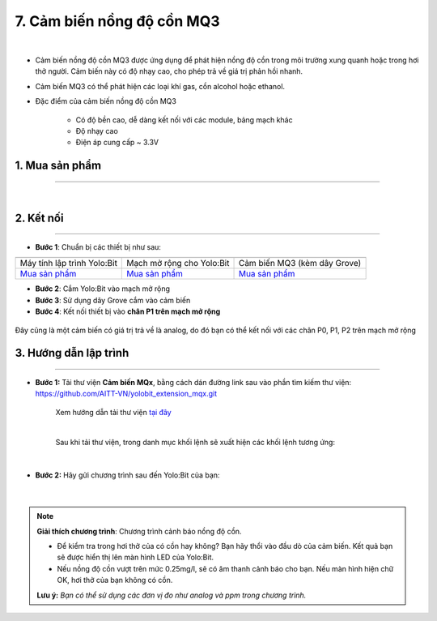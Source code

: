 7. Cảm biến nồng độ cồn MQ3
==========

.. image:: images/7.1.png
    :width: 400px
    :align: center 
| 

- Cảm biến nồng độ cồn MQ3 được ứng dụng để phát hiện nồng độ cồn trong môi trường xung quanh hoặc trong hơi thở người. Cảm biến này có độ nhạy cao, cho phép trả về giá trị phản hồi nhanh.
- Cảm biến MQ3 có thể phát hiện các loại khí gas, cồn alcohol hoặc ethanol.
- Đặc điểm của cảm biến nồng độ cồn MQ3
    
    + Có độ bền cao, dễ dàng kết nối với các module, bảng mạch khác
    + Độ nhạy cao
    + Điện áp cung cấp ~ 3.3V


**1. Mua sản phẩm**
-----------
----------

..  image:: images/gio.png
    :alt: some image
    :target: https://ohstem.vn/product/cam-bien-nong-do-con-mq3/
    :class: with-shadow
    :scale: 100%
    :align: center
|

**2. Kết nối**
------------
------------

- **Bước 1**: Chuẩn bị các thiết bị như sau: 

.. list-table:: 
   :widths: auto
   :header-rows: 1
     
   * - .. image:: images/yolo.png
          :width: 200px
          :align: center
     - .. image:: images/mmr.png
          :width: 200px
          :align: center
     - .. image:: images/7.1.png
          :width: 200px
          :align: center
   * - Máy tính lập trình Yolo:Bit
     - Mạch mở rộng cho Yolo:Bit
     - Cảm biến MQ3 (kèm dây Grove)
   * - `Mua sản phẩm <https://ohstem.vn/product/may-tinh-lap-trinh-yolobit/>`_
     - `Mua sản phẩm <https://ohstem.vn/product/grove-shield/>`_
     - `Mua sản phẩm <https://ohstem.vn/product/cam-bien-nong-do-con-mq3/>`_


- **Bước 2**: Cắm Yolo:Bit vào mạch mở rộng
- **Bước 3**: Sử dụng dây Grove cắm vào cảm biến
- **Bước 4**: Kết nối thiết bị vào **chân P1 trên mạch mở rộng**

..  figure:: images/7.2.png
    :scale: 100%
    :align: center 

    Đây cũng là một cảm biến có giá trị trả về là analog, do đó bạn có thể kết nối với các chân P0, P1, P2 trên mạch mở rộng


**3. Hướng dẫn lập trình**
--------
------------

- **Bước 1:** Tải thư viện **Cảm biến MQx**, bằng cách dán đường link sau vào phần tìm kiếm thư viện: `https://github.com/AITT-VN/yolobit_extension_mqx.git <https://github.com/AITT-VN/yolobit_extension_mqx.git>`_
    
    Xem hướng dẫn tải thư viện `tại đây <https://docs.ohstem.vn/en/latest/module/cai-dat-thu-vien.html>`_

    .. image:: images/6.3.png
        :scale: 80%
        :align: center 
    |

    Sau khi tải thư viện, trong danh mục khối lệnh sẽ xuất hiện các khối lệnh tương ứng:

    .. image:: images/6.4.png
        :scale: 100%
        :align: center 
    |   

- **Bước 2:** Hãy gửi chương trình sau đến Yolo:Bit của bạn:      

    .. image:: images/7.3.png
        :scale: 100%
        :align: center 
    |  

.. note::

    **Giải thích chương trình**: Chương trình cảnh báo nồng độ cồn.
    
    - Để kiểm tra trong hơi thở của có cồn hay không? Bạn hãy thổi vào đầu dò của cảm biến. Kết quả bạn sẽ được hiển thị lên màn hình LED của Yolo:Bit.
    
    - Nếu nồng độ cồn vượt trên mức 0.25mg/l, sẽ có âm thanh cảnh báo cho bạn. Nếu màn hình hiện chữ OK, hơi thở của bạn không có cồn. 
    
    **Lưu ý:** *Bạn có thể sử dụng các đơn vị đo như analog và ppm trong chương trình.* 
